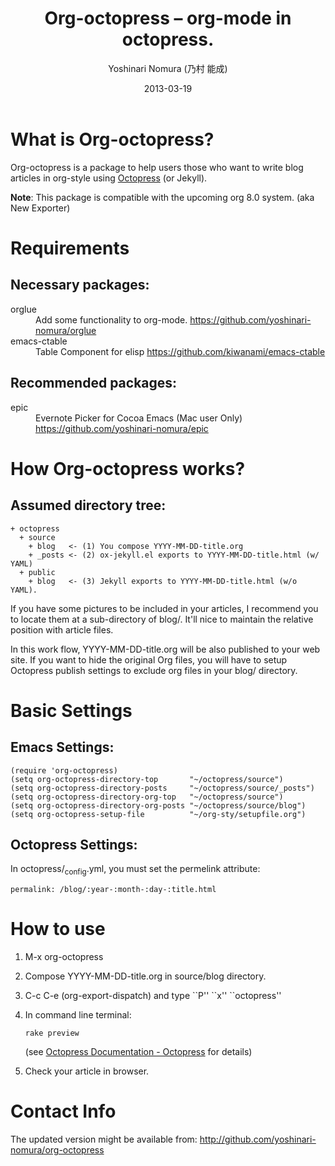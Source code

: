 #+TITLE: Org-octopress -- org-mode in octopress.
#+AUTHOR: Yoshinari Nomura (乃村 能成)
#+DATE: 2013-03-19

* What is Org-octopress?
  Org-octopress is a package to help users those who want to write
  blog articles in org-style using [[http://octopress.org/][Octopress]] (or Jekyll).

  *Note*: This package is compatible with the upcoming org 8.0 system. (aka New Exporter)

* Requirements
** Necessary packages:
   + orglue :: Add some functionality to org-mode.
               https://github.com/yoshinari-nomura/orglue
   + emacs-ctable :: Table Component for elisp
                     https://github.com/kiwanami/emacs-ctable

** Recommended packages: 
   + epic :: Evernote Picker for Cocoa Emacs (Mac user Only)
             https://github.com/yoshinari-nomura/epic

* How Org-octopress works?
** Assumed directory tree:
   : + octopress
   :   + source
   :     + blog   <- (1) You compose YYYY-MM-DD-title.org
   :     + _posts <- (2) ox-jekyll.el exports to YYYY-MM-DD-title.html (w/ YAML)
   :   + public
   :     + blog   <- (3) Jekyll exports to YYYY-MM-DD-title.html (w/o YAML).

   If you have some pictures to be included in your articles,
   I recommend you to locate them at a sub-directory of blog/.
   It'll nice to maintain the relative position with article files.

   In this work flow, YYYY-MM-DD-title.org will be also published to
   your web site. If you want to hide the original Org files, you will
   have to setup Octopress publish settings to exclude org files in
   your blog/ directory.

* Basic Settings
** Emacs Settings:
  : (require 'org-octopress)
  : (setq org-octopress-directory-top       "~/octopress/source")
  : (setq org-octopress-directory-posts     "~/octopress/source/_posts")
  : (setq org-octopress-directory-org-top   "~/octopress/source")
  : (setq org-octopress-directory-org-posts "~/octopress/source/blog")
  : (setq org-octopress-setup-file          "~/org-sty/setupfile.org")

** Octopress Settings:
   In octopress/_config.yml, you must set the permelink attribute:
   : permalink: /blog/:year-:month-:day-:title.html

* How to use
  1) M-x org-octopress
  2) Compose YYYY-MM-DD-title.org in source/blog directory.
  3) C-c C-e (org-export-dispatch) and type ``P'' ``x'' ``octopress''
  4) In command line terminal:
     : rake preview
     (see [[http://octopress.org/docs/][Octopress Documentation - Octopress]] for details)
  5) Check your article in browser.

* Contact Info
  The updated version might be available from:
  http://github.com/yoshinari-nomura/org-octopress
